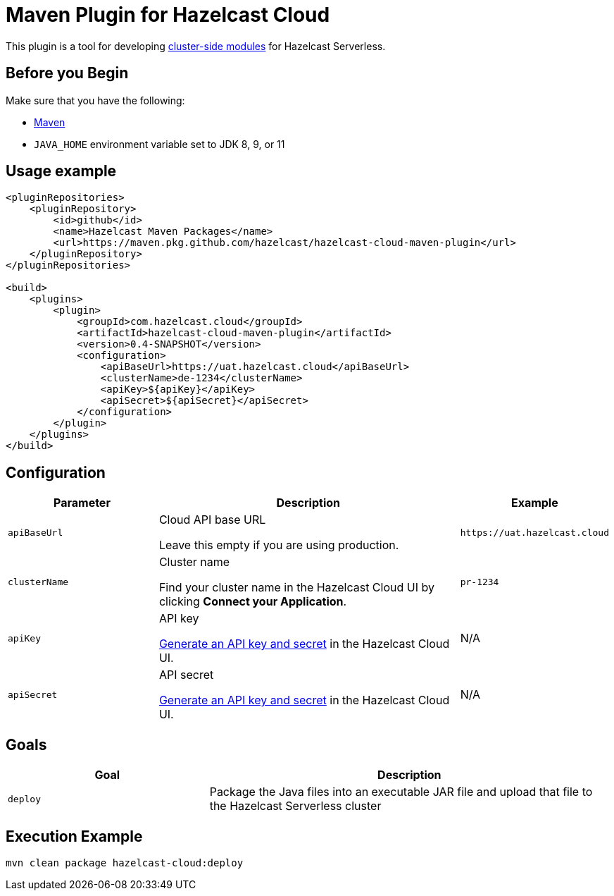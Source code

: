 = Maven Plugin for Hazelcast Cloud
:description: This plugin is a tool for developing cluster-side modules for Hazelcast Serverless.
:cloud-base-url: uat.hazelcast.cloud
:page-serverless: true

ifndef::env-github[]
This plugin is a tool for developing xref:cluster-side-modules.adoc[cluster-side modules] for Hazelcast Serverless.
endif::[]

ifdef::env-github[]
{description}
endif::[]

== Before you Begin

Make sure that you have the following:

- link:https://maven.apache.org/install.html[Maven]
- `JAVA_HOME` environment variable set to JDK 8, 9, or 11

== Usage example

[source,xml,subs="attributes+"]
----
<pluginRepositories>
    <pluginRepository>
        <id>github</id>
        <name>Hazelcast Maven Packages</name>
        <url>https://maven.pkg.github.com/hazelcast/hazelcast-cloud-maven-plugin</url>
    </pluginRepository>
</pluginRepositories>

<build>
    <plugins>
        <plugin>
            <groupId>com.hazelcast.cloud</groupId>
            <artifactId>hazelcast-cloud-maven-plugin</artifactId>
            <version>0.4-SNAPSHOT</version>
            <configuration>
                <apiBaseUrl>https://{cloud-base-url}</apiBaseUrl>
                <clusterName>de-1234</clusterName>
                <apiKey>${apiKey}</apiKey>
                <apiSecret>${apiSecret}</apiSecret>
            </configuration>
        </plugin>
    </plugins>
</build>
----

== Configuration

[cols="1m,2a,1m"]
|===
| Parameter|Description| Example  

| apiBaseUrl
| Cloud API base URL

Leave this empty if you are using production.
|\https://{cloud-base-url}

| clusterName
| Cluster name

Find your cluster name in the Hazelcast Cloud UI by clicking *Connect your Application*.
| pr-1234

| apiKey
| API key

link:https://console-{cloud-base-url}/settings/developer[Generate an API key and secret] in the Hazelcast Cloud UI.
a|N/A

| apiSecret
| API secret

link:https://console-{cloud-base-url}/settings/developer[Generate an API key and secret] in the Hazelcast Cloud UI.
a|N/A

|===

== Goals

[cols="1m,2a"]
|===
| Goal | Description

| deploy
| Package the Java files into an executable JAR file and upload that file to the Hazelcast Serverless cluster
|===

== Execution Example

```shell
mvn clean package hazelcast-cloud:deploy
```